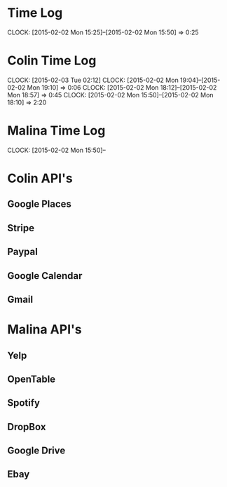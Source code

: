 * Time Log
  CLOCK: [2015-02-02 Mon 15:25]--[2015-02-02 Mon 15:50] =>  0:25

* Colin Time Log
  CLOCK: [2015-02-03 Tue 02:12]
  CLOCK: [2015-02-02 Mon 19:04]--[2015-02-02 Mon 19:10] =>  0:06
  CLOCK: [2015-02-02 Mon 18:12]--[2015-02-02 Mon 18:57] =>  0:45
  CLOCK: [2015-02-02 Mon 15:50]--[2015-02-02 Mon 18:10] =>  2:20

* Malina Time Log
  CLOCK: [2015-02-02 Mon 15:50]--

* Colin API's
** Google Places
** Stripe
** Paypal
** Google Calendar
** Gmail

* Malina API's
** Yelp
** OpenTable
** Spotify
** DropBox
** Google Drive
** Ebay
